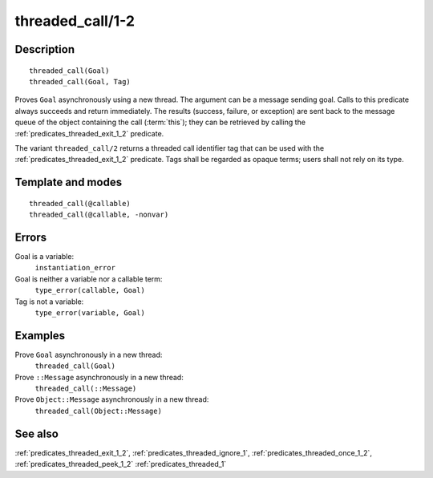 
.. index:: threaded_call/1-2
.. _predicates_threaded_call_1_2:

threaded_call/1-2
=================

Description
-----------

::

   threaded_call(Goal)
   threaded_call(Goal, Tag)

Proves ``Goal`` asynchronously using a new thread. The argument can be a
message sending goal. Calls to this predicate always succeeds and return
immediately. The results (success, failure, or exception) are sent back
to the message queue of the object containing the call
(:term:`this`); they can be retrieved by calling
the :ref:`predicates_threaded_exit_1_2` predicate.

The variant ``threaded_call/2`` returns a threaded call identifier tag
that can be used with the :ref:`predicates_threaded_exit_1_2` predicate.
Tags shall be regarded as opaque terms; users shall not rely on its type.

Template and modes
------------------

::

   threaded_call(@callable)
   threaded_call(@callable, -nonvar)

Errors
------

Goal is a variable:
   ``instantiation_error``
Goal is neither a variable nor a callable term:
   ``type_error(callable, Goal)``
Tag is not a variable:
   ``type_error(variable, Goal)``

Examples
--------

Prove ``Goal`` asynchronously in a new thread:
   ``threaded_call(Goal)``
Prove ``::Message`` asynchronously in a new thread:
   ``threaded_call(::Message)``
Prove ``Object::Message`` asynchronously in a new thread:
   ``threaded_call(Object::Message)``

See also
--------

:ref:`predicates_threaded_exit_1_2`,
:ref:`predicates_threaded_ignore_1`,
:ref:`predicates_threaded_once_1_2`,
:ref:`predicates_threaded_peek_1_2`
:ref:`predicates_threaded_1`
